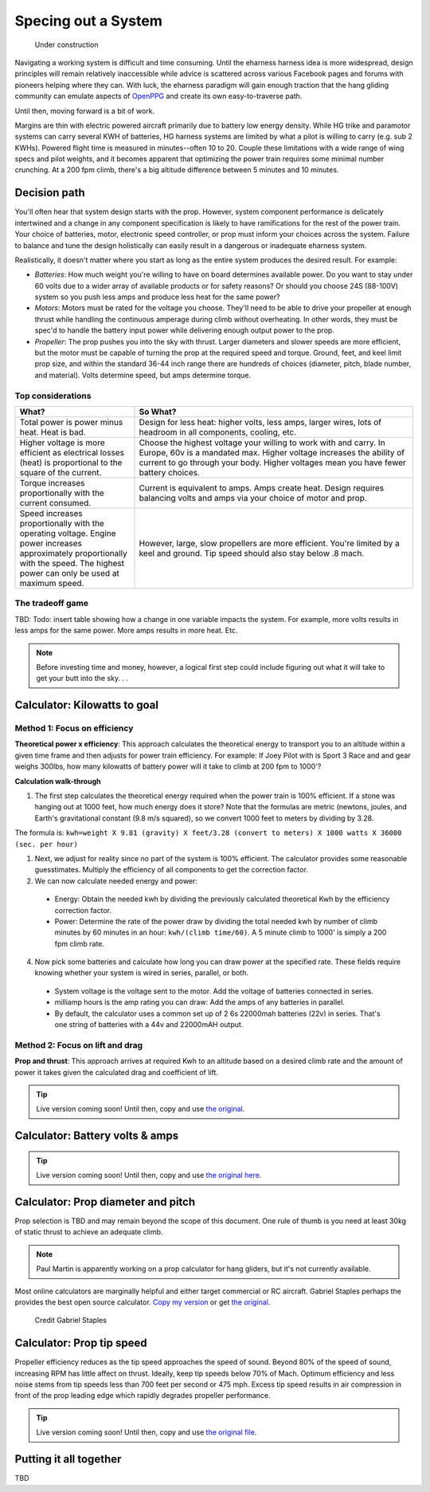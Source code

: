 .. _spec:

************************************************
Specing out a System
************************************************

.. figure:: images/uc2.gif
   :scale: 40%

   Under construction

Navigating a working system is difficult and time consuming. Until the eharness harness idea is more widespread, design principles will remain relatively inaccessible while advice is scattered across various Facebook pages and forums with pioneers helping where they can. With luck, the eharness paradigm will gain enough traction that the hang gliding community can emulate aspects of `OpenPPG <https://openppg.com/>`_ and create its own easy-to-traverse path.

Until then, moving forward is a bit of work. 

Margins are thin with electric powered aircraft primarily due to battery low energy density. While HG trike and paramotor systems can carry several KWH of batteries, HG harness systems are limited by what a pilot is willing to carry (e.g. sub 2 KWHs). Powered flight time is measured in minutes--often 10 to 20. Couple these limitations with a wide range of wing specs and pilot weights, and it becomes apparent that optimizing the power train requires some minimal number crunching. At a 200 fpm climb, there's a big altitude difference between 5 minutes and 10 minutes.

Decision path
=====================

You'll often hear that system design starts with the prop. However, system component performance is delicately intertwined and a change in any component specification is likely to have ramifications for the rest of the power train. Your choice of batteries, motor, electronic speed controller, or prop must inform your choices across the system. Failure to balance and tune the design holistically can easily result in a dangerous or inadequate eharness system.

Realistically, it doesn't matter where you start as long as the entire system produces the desired result. For example: 

* *Batteries*: How much weight you're willing to have on board determines available power. Do you want to stay under 60 volts due to a wider array of available products or for safety reasons? Or should you choose 24S (88-100V) system so you push less amps and produce less heat for the same power?
* *Motors*: Motors must be rated for the voltage you choose. They'll need to be able to drive your propeller at enough thrust while handling the continuous amperage during climb without overheating. In other words, they must be spec'd to handle the battery input power while delivering enough output power to the prop.
* *Propeller*: The prop pushes you into the sky with thrust. Larger diameters and slower speeds are more efficient, but the motor must be capable of turning the prop at the required speed and torque. Ground, feet, and keel limit prop size, and within the standard 36-44 inch range there are hundreds of choices (diameter, pitch, blade number, and material). Volts determine speed, but amps determine torque.

Top considerations
-------------------------------

.. list-table:: 
   :widths: 30 70 
   :header-rows: 1

   * - What?
     - So What?
   * - Total power is power minus heat. Heat is bad. 
     - Design for less heat: higher volts, less amps, larger wires, lots of headroom in all components, cooling, etc.
   * - Higher voltage is more efficient as electrical losses (heat) is proportional to the square of the current.
     - Choose the highest voltage your willing to work with and carry. In Europe, 60v is a mandated max. Higher voltage increases the ability of current to go through your body. Higher voltages mean you have fewer battery choices. 
   * - Torque increases proportionally with the current consumed.  
     - Current is equivalent to amps. Amps create heat. Design requires balancing volts and amps via your choice of motor and prop. 
   * - Speed increases proportionally with the operating voltage. Engine power increases approximately proportionally with the speed. The highest power can only be used at maximum speed.
     - However, large, slow propellers are more efficient. You're limited by a keel and ground. Tip speed should also stay below .8 mach. 

.. todo: insert tradeoff diagram

The tradeoff game
---------------------------------

TBD: Todo: insert table showing how a change in one variable impacts the system. For example, more volts results in less amps for the same power. More amps results in more heat. Etc. 



.. note:: Before investing time and money, however, a logical first step could include figuring out what it will take to get your butt into the sky. . . 

Calculator: Kilowatts to goal
============================================

Method 1: Focus on efficiency
--------------------------------------------

**Theoretical power x efficiency**: This approach calculates the theoretical energy  to transport you to an altitude within a given time frame and then adjusts for power train efficiency. For example: If Joey Pilot with is Sport 3 Race and and gear weighs 300lbs, how many kilowatts of battery power will it take to climb at 200 fpm to 1000'?

.. raw:: html

   <iframe src="resources/calculator_power.html" id="calctheory" scrolling="no"  frameBorder="0" width="900"></iframe>


**Calculation walk-through** 

1. The first step calculates the theoretical energy required when the power train is 100% efficient. If a stone was hanging out at 1000 feet, how much energy does it store? Note that the formulas are metric (newtons, joules, and Earth's gravitational constant (9.8 m/s squared), so we convert 1000 feet to meters by dividing by 3.28. 

The formula is: ``kwh=weight X 9.81 (gravity) X feet/3.28 (convert to meters) X 1000 watts X 36000 (sec. per hour)`` 

1. Next, we adjust for reality since no part of the system is 100% efficient. The calculator provides some reasonable guesstimates. Multiply the efficiency of all components to get the correction factor. 
2. We can now calculate needed energy and power: 
 
  * Energy: Obtain the needed kwh by dividing the previously calculated theoretical Kwh by the efficiency correction factor. 
  * Power: Determine the rate of the power draw by dividing the total needed kwh by number of climb minutes by 60 minutes in an hour: ``kwh/(climb time/60)``. A 5 minute climb to 1000' is simply a 200 fpm climb rate.

4. Now pick some batteries and calculate how long you can draw power at the specified rate. These fields require knowing whether your system is wired in series, parallel, or both. 

  * System voltage is the voltage sent to the motor. Add the voltage of batteries connected in series. 
  * milliamp hours is the amp rating you can draw: Add the amps of any batteries in parallel. 
  * By default, the calculator uses a common set up of 2 6s 22000mah batteries (22v) in series. That's one string of batteries with a 44v and 22000mAH output.

Method 2: Focus on lift and drag
-------------------------------------------

**Prop and thrust**: This approach arrives at required Kwh to an altitude based on a desired climb rate and the amount of power it takes given the calculated drag and coefficient of lift.

.. tip:: Live version coming soon! Until then, copy and use `the original <https://docs.google.com/spreadsheets/d/1ij-Vy3835dhY8Kqg17O_BWjjIVHlTOPBIy46ROsu4YE/edit?usp=sharing>`_.

.. raw:: html

   <iframe src="https://docs.google.com/spreadsheets/d/e/2PACX-1vTNk3d16kUlG7Y17k-Ii-QV9PyIXVCnGImD2lEwtXD6sR2HUV1zLu5W5cmfS6Fer3r2_RfJyQ8oOVRR/pubhtml?widget=true&amp;headers=false"  scrolling="no"  frameBorder="0" width="700px" height="970px"></iframe>


Calculator: Battery volts & amps
===================================================
 
.. tip:: Live version coming soon! Until then, copy and use `the original here <https://docs.google.com/spreadsheets/d/1ij-Vy3835dhY8Kqg17O_BWjjIVHlTOPBIy46ROsu4YE/edit?usp=sharing>`_.

.. raw:: html

    <iframe src="https://docs.google.com/spreadsheets/d/e/2PACX-1vTfsWeI0qIlAbYbaXaNGYnleZmtXnAgD0Pvbtdmn-Gi2WE_WTBSEzz8cQO_yhCsmRrs5oKbHpNX5LJ6/pubhtml?widget=true&amp;headers=false" scrolling="no"  frameBorder="0" width="800px" height="440px"></iframe>

Calculator: Prop diameter and pitch
=========================================

Prop selection is TBD and may remain beyond the scope of this document. One rule of thumb is you need at least 30kg of static thrust to achieve an adequate climb. 

.. note:: Paul Martin is apparently working on a prop calculator for hang gliders, but it's not currently available.

Most online calculators are marginally helpful and either target commercial or RC aircraft. Gabriel Staples perhaps the provides the best open source calculator. `Copy my version <https://docs.google.com/spreadsheets/d/e/2PACX-1vSsKtTxmMjx0vw2CVbIRzPMQq3d2xT3ZjYDwhM5pYH2NwoicSHgTynGQmZIe6s5Sg/pubhtml>`_ or get `the original <https://www.electricrcaircraftguy.com/2013/09/>`_. 

.. figure:: images/gabriel.png

   Credit Gabriel Staples

Calculator: Prop tip speed
===========================

Propeller efficiency reduces as the tip speed approaches the speed of sound.  Beyond 80% of the speed of sound, increasing RPM has little affect on thrust. Ideally, keep tip speeds below 70% of Mach. Optimum efficiency and less noise stems from tip speeds less than 700 feet per second or 475 mph. Excess tip speed results in air compression in front of the prop leading edge which rapidly degrades propeller performance.

.. tip:: Live version coming soon! Until then, copy and use `the original file <https://docs.google.com/spreadsheets/d/1lHkmLChR1pkwir4u_RVsa-Cblb-_YRA0Q8wluVCTvjg/edit?usp=sharing>`_.

.. raw:: html

  <iframe src="https://docs.google.com/spreadsheets/d/e/2PACX-1vSdRRNQ5p8I63P3KzY7_yGY3y2QXIBEb62x6NzK7YvKKBwAsrspDv7rdQSWbgb_y_NCxmxuhaAMcpYu/pubhtml?widget=true&amp;headers=false" scrolling="no"  frameBorder="0" width="450px" height="180px"></iframe>

Putting it all together
============================

TBD